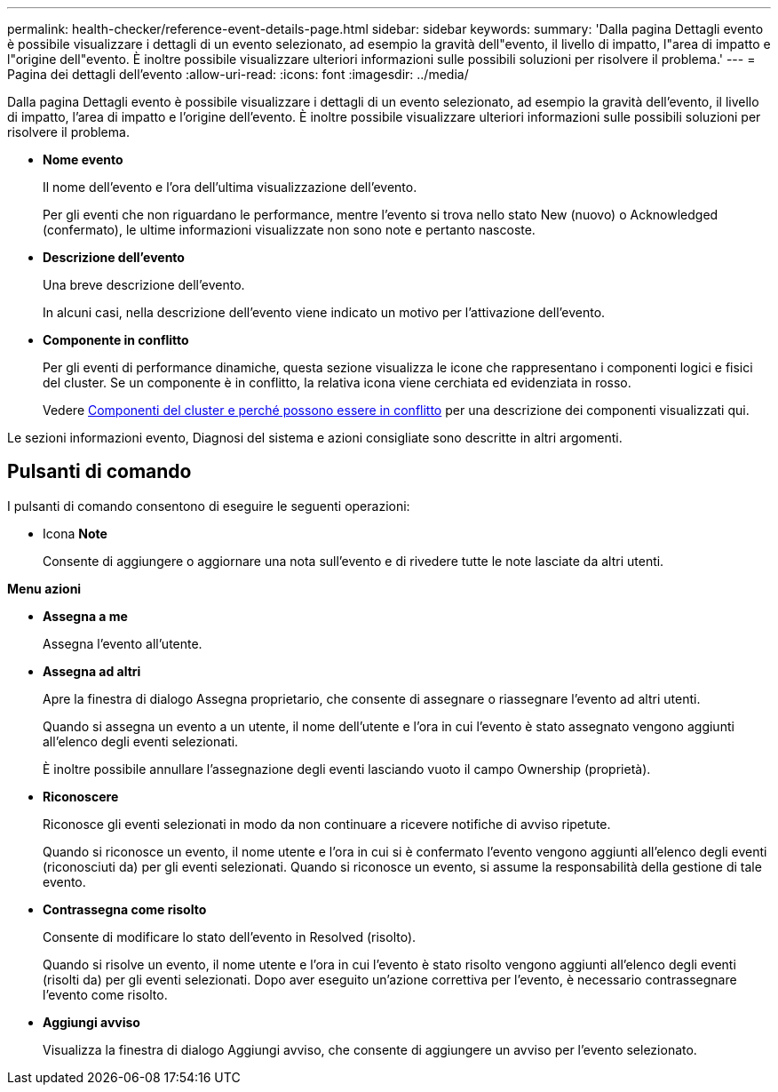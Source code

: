 ---
permalink: health-checker/reference-event-details-page.html 
sidebar: sidebar 
keywords:  
summary: 'Dalla pagina Dettagli evento è possibile visualizzare i dettagli di un evento selezionato, ad esempio la gravità dell"evento, il livello di impatto, l"area di impatto e l"origine dell"evento. È inoltre possibile visualizzare ulteriori informazioni sulle possibili soluzioni per risolvere il problema.' 
---
= Pagina dei dettagli dell'evento
:allow-uri-read: 
:icons: font
:imagesdir: ../media/


[role="lead"]
Dalla pagina Dettagli evento è possibile visualizzare i dettagli di un evento selezionato, ad esempio la gravità dell'evento, il livello di impatto, l'area di impatto e l'origine dell'evento. È inoltre possibile visualizzare ulteriori informazioni sulle possibili soluzioni per risolvere il problema.

* *Nome evento*
+
Il nome dell'evento e l'ora dell'ultima visualizzazione dell'evento.

+
Per gli eventi che non riguardano le performance, mentre l'evento si trova nello stato New (nuovo) o Acknowledged (confermato), le ultime informazioni visualizzate non sono note e pertanto nascoste.

* *Descrizione dell'evento*
+
Una breve descrizione dell'evento.

+
In alcuni casi, nella descrizione dell'evento viene indicato un motivo per l'attivazione dell'evento.

* *Componente in conflitto*
+
Per gli eventi di performance dinamiche, questa sezione visualizza le icone che rappresentano i componenti logici e fisici del cluster. Se un componente è in conflitto, la relativa icona viene cerchiata ed evidenziata in rosso.

+
Vedere xref:concept-cluster-components-and-why-they-can-be-in-contention.adoc[Componenti del cluster e perché possono essere in conflitto] per una descrizione dei componenti visualizzati qui.



Le sezioni informazioni evento, Diagnosi del sistema e azioni consigliate sono descritte in altri argomenti.



== Pulsanti di comando

I pulsanti di comando consentono di eseguire le seguenti operazioni:

* Icona *Note*
+
Consente di aggiungere o aggiornare una nota sull'evento e di rivedere tutte le note lasciate da altri utenti.



*Menu azioni*

* *Assegna a me*
+
Assegna l'evento all'utente.

* *Assegna ad altri*
+
Apre la finestra di dialogo Assegna proprietario, che consente di assegnare o riassegnare l'evento ad altri utenti.

+
Quando si assegna un evento a un utente, il nome dell'utente e l'ora in cui l'evento è stato assegnato vengono aggiunti all'elenco degli eventi selezionati.

+
È inoltre possibile annullare l'assegnazione degli eventi lasciando vuoto il campo Ownership (proprietà).

* *Riconoscere*
+
Riconosce gli eventi selezionati in modo da non continuare a ricevere notifiche di avviso ripetute.

+
Quando si riconosce un evento, il nome utente e l'ora in cui si è confermato l'evento vengono aggiunti all'elenco degli eventi (riconosciuti da) per gli eventi selezionati. Quando si riconosce un evento, si assume la responsabilità della gestione di tale evento.

* *Contrassegna come risolto*
+
Consente di modificare lo stato dell'evento in Resolved (risolto).

+
Quando si risolve un evento, il nome utente e l'ora in cui l'evento è stato risolto vengono aggiunti all'elenco degli eventi (risolti da) per gli eventi selezionati. Dopo aver eseguito un'azione correttiva per l'evento, è necessario contrassegnare l'evento come risolto.

* *Aggiungi avviso*
+
Visualizza la finestra di dialogo Aggiungi avviso, che consente di aggiungere un avviso per l'evento selezionato.


